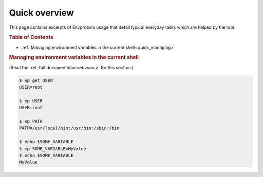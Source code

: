 .. _quick:

==============
Quick overview
==============

This page contains excerpts of Envprobe's usage that detail typical everyday tasks which are helped by the tool.

.. rubric:: Table of Contents

- :ref:`Managing environment variables in the current shell<quick_managing>`


.. rubric:: Managing environment variables in the current shell
   :name: quick_managing

(Read the :ref:`full documentation<envvars>` for this section.)

.. code-block:: bash

   $ ep get USER
   USER=root

   $ ep USER
   USER=root

   $ ep PATH
   PATH=/usr/local/bin:/usr/bin:/sbin:/bin

   $ echo $SOME_VARIABLE
   $ ep SOME_VARIABLE=MyValue
   $ echo $SOME_VARIABLE
   MyValue
